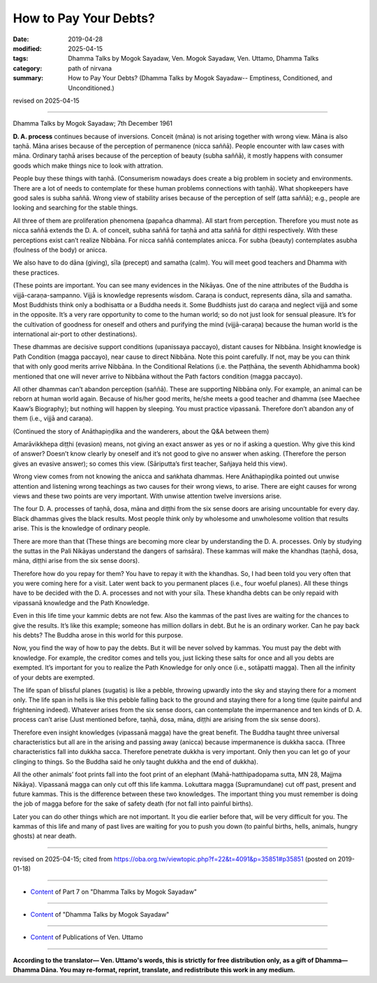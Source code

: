 ==========================================
How to Pay Your Debts?
==========================================

:date: 2019-04-28
:modified: 2025-04-15
:tags: Dhamma Talks by Mogok Sayadaw, Ven. Mogok Sayadaw, Ven. Uttamo, Dhamma Talks
:category: path of nirvana
:summary: How to Pay Your Debts? (Dhamma Talks by Mogok Sayadaw-- Emptiness, Conditioned, and Unconditioned.)

revised on 2025-04-15

------

Dhamma Talks by Mogok Sayadaw; 7th December 1961

**D. A. process** continues because of inversions. Conceit (māna) is not arising together with wrong view. Māna is also taṇhā. Māna arises because of the perception of permanence (nicca saññā). People encounter with law cases with māna. Ordinary taṇhā arises because of the perception of beauty (subha saññā), it mostly happens with consumer goods which make things nice to look with attration. 

People buy these things with taṇhā. (Consumerism nowadays does create a big problem in society and environments. There are a lot of needs to contemplate for these human problems connections with taṇhā). What shopkeepers have good sales is subha saññā. Wrong view of stability arises because of the perception of self (atta saññā); e.g., people are looking and searching for the stable things.

All three of them are proliferation phenomena (papañca dhamma). All start from perception. Therefore you must note as nicca saññā extends the D. A. of conceit, subha saññā for taṇhā and atta saññā for diṭṭhi respectively. With these perceptions exist can’t realize Nibbāna. For nicca saññā contemplates anicca. For subha (beauty) contemplates asubha (foulness of the body) or anicca. 

We also have to do dāna (giving), sīla (precept) and samatha (calm). You will meet good teachers and Dhamma with these practices. 

(These points are important. You can see many evidences in the Nikāyas. One of the nine attributes of the Buddha is vijjā-caraṇa-sampanno. Vijjā is knowledge represents wisdom. Caraṇa is conduct, represents dāna, sīla and samatha. Most Buddhists think only a bodhisatta or a Buddha needs it. Some Buddhists just do caraṇa and neglect vijjā and some in the opposite. It’s a very rare opportunity to come to the human world; so do not just look for sensual pleasure. It’s for the cultivation of goodness for oneself and others and purifying the mind (vijjā-caraṇa) because the human world is the international air-port to other destinations). 

These dhammas are decisive support conditions (upanissaya paccayo), distant causes for Nibbāna. Insight knowledge is Path Condition (magga paccayo), near cause to direct Nibbāna. Note this point carefully. If not, may be you can think that with only good merits arrive Nibbāna. In the Conditional Relations (i.e. the Paṭṭhāna, the seventh Abhidhamma book) mentioned that one will never arrive to Nibbāna without the Path factors condition (magga paccayo). 

All other dhammas can’t abandon perception (saññā). These are supporting Nibbāna only. For example, an animal can be reborn at human world again. Because of his/her good merits, he/she meets a good teacher and dhamma (see Maechee Kaaw’s Biography); but nothing will happen by sleeping. You must practice vipassanā. Therefore don’t abandon any of them (i.e., vijjā and caraṇa). 

(Continued the story of Anāthapiṇḍika and the wanderers, about the Q&A between them)

Amarāvikkhepa diṭṭhi (evasion) means, not giving an exact answer as yes or no if asking a question. Why give this kind of answer? Doesn’t know clearly by oneself and it’s not good to give no answer when asking. (Therefore the person gives an evasive answer); so comes this view. (Sāriputta’s first teacher, Sañjaya held this view).

Wrong view comes from not knowing the anicca and saṅkhata dhammas. Here Anāthapiṇḍika pointed out unwise attention and listening wrong teachings as two causes for their wrong views, to arise. There are eight causes for wrong views and these two points are very important. With unwise attention twelve inversions arise. 

The four D. A. processes of taṇhā, dosa, māna and diṭṭhi from the six sense doors are arising uncountable for every day. Black dhammas gives the black results. Most people think only by wholesome and unwholesome volition that results arise. This is the knowledge of ordinary people. 

There are more than that (These things are becoming more clear by understanding the D. A. processes. Only by studying the suttas in the Pali Nikāyas understand the dangers of saṁsāra). These kammas will make the khandhas (taṇhā, dosa, māna, diṭṭhi arise from the six sense doors). 

Therefore how do you repay for them? You have to repay it with the khandhas. So, I had been told you very often that you were coming here for a visit. Later went back to you permanent places (i.e., four woeful planes). All these things have to be decided with the D. A. processes and not with your sīla. These khandha debts can be only repaid with vipassanā knowledge and the Path Knowledge.

Even in this life time your kammic debts are not few. Also the kammas of the past lives are waiting for the chances to give the results. It’s like this example; someone has million dollars in debt. But he is an ordinary worker. Can he pay back his debts? The Buddha arose in this world for this purpose. 

Now, you find the way of how to pay the debts. But it will be never solved by kammas. You must pay the debt with knowledge. For example, the creditor comes and tells you, just licking these salts for once and all you debts are exempted. It’s important for you to realize the Path Knowledge for only once (i.e., sotāpatti magga). Then all the infinity of your debts are exempted. 

The life span of blissful planes (sugatis) is like a pebble, throwing upwardly into the sky and staying there for a moment only. The life span in hells is like this pebble falling back to the ground and staying there for a long time (quite painful and frightening indeed). Whatever arises from the six sense doors, can contemplate the impermanence and ten kinds of D. A. process can’t arise (Just mentioned before, taṇhā, dosa, māna, diṭṭhi are arising from the six sense doors). 

Therefore even insight knowledges (vipassanā magga) have the great benefit. The Buddha taught three universal characteristics but all are in the arising and passing away (anicca) because impermanence is dukkha sacca. (Three characteristics fall into dukkha sacca. Therefore penetrate dukkha is very important. Only then you can let go of your clinging to things. So the Buddha said he only taught dukkha and the end of dukkha). 

All the other animals’ foot prints fall into the foot print of an elephant (Mahā-hatthipadopama sutta, MN 28, Majjma Nikāya). Vipassanā magga can only cut off this life kamma. Lokuttara magga (Supramundane) cut off past, present and future kammas. This is the difference between these two knowledges. The important thing you must remember is doing the job of magga before for the sake of safety death (for not fall into painful births). 

Later you can do other things which are not important. It you die earlier before that, will be very difficult for you. The kammas of this life and many of past lives are waiting for you to push you down (to painful births, hells, animals, hungry ghosts) at near death.

------

revised on 2025-04-15; cited from https://oba.org.tw/viewtopic.php?f=22&t=4091&p=35851#p35851 (posted on 2019-01-18)

------

- `Content <{filename}pt07-content-of-part07%zh.rst>`__ of Part 7 on "Dhamma Talks by Mogok Sayadaw"

------

- `Content <{filename}content-of-dhamma-talks-by-mogok-sayadaw%zh.rst>`__ of "Dhamma Talks by Mogok Sayadaw"

------

- `Content <{filename}../publication-of-ven-uttamo%zh.rst>`__ of Publications of Ven. Uttamo

------

**According to the translator— Ven. Uttamo's words, this is strictly for free distribution only, as a gift of Dhamma—Dhamma Dāna. You may re-format, reprint, translate, and redistribute this work in any medium.**

..
  2025-04-15 rev. proofread by bhante
  2021-03-15 rev. proofread by bhante
  2020-03-01 rev. while editing PDF
  09-12 rev. proofread by bhante
  2019-04-24  create rst; post on 04-28